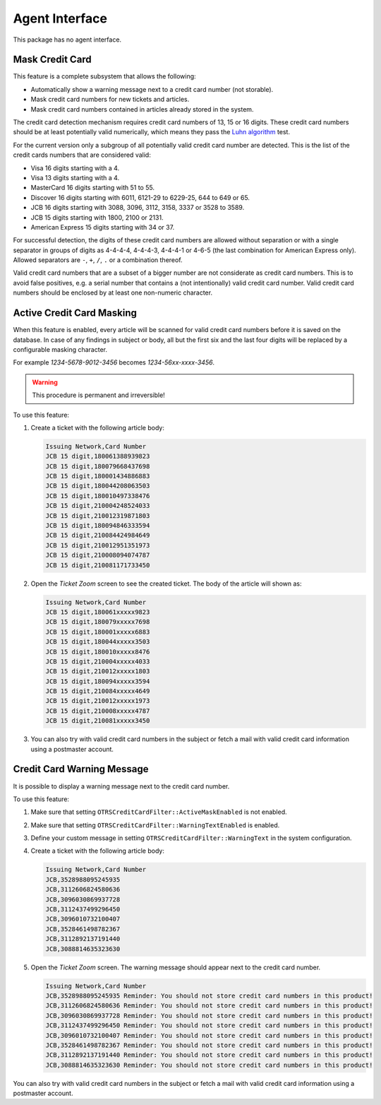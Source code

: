 Agent Interface
===============

This package has no agent interface.


Mask Credit Card
----------------

This feature is a complete subsystem that allows the following:

- Automatically show a warning message next to a credit card number (not storable).
- Mask credit card numbers for new tickets and articles.
- Mask credit card numbers contained in articles already stored in the system.

The credit card detection mechanism requires credit card numbers of 13, 15 or 16 digits. These credit card numbers should be at least potentially valid numerically, which means they pass the `Luhn algorithm <https://en.wikipedia.org/wiki/Luhn_algorithm>`__ test.

For the current version only a subgroup of all potentially valid credit card number are detected. This is the list of the credit cards numbers that are considered valid:

- Visa 16 digits starting with a 4.
- Visa 13 digits starting with a 4.
- MasterCard 16 digits starting with 51 to 55.
- Discover 16 digits starting with 6011, 6121-29 to 6229-25, 644 to 649 or 65.
- JCB 16 digits starting with 3088, 3096, 3112, 3158, 3337 or 3528 to 3589.
- JCB 15 digits starting with 1800, 2100 or 2131.
- American Express 15 digits starting with 34 or 37.

For successful detection, the digits of these credit card numbers are allowed without separation or with a single separator in groups of digits as 4-4-4-4, 4-4-4-3, 4-4-4-1 or 4-6-5 (the last combination for American Express only). Allowed separators are ``-``, ``+``, ``/``, ``.`` or a combination thereof.

Valid credit card numbers that are a subset of a bigger number are not considerate as credit card numbers. This is to avoid false positives, e.g. a serial number that contains a (not intentionally) valid credit card number. Valid credit card numbers should be enclosed by at least one non-numeric character.


Active Credit Card Masking
--------------------------

When this feature is enabled, every article will be scanned for valid credit card numbers before it is saved on the database. In case of any findings in subject or body, all but the first six and the last four digits will be replaced by a configurable masking character.

.. seealso::

   The behavior can be changed with the following settings in the system configuration:

   - ``OTRSCreditCardFilter::ActiveMaskEnabled``
   - ``OTRSCreditCardFilter::MaskedCharacter``

For example *1234-5678-9012-3456* becomes *1234-56xx-xxxx-3456*.

.. warning::

   This procedure is permanent and irreversible!

To use this feature:

1. Create a ticket with the following article body:

   .. code-block:: none

      Issuing Network,Card Number
      JCB 15 digit,180061388939823
      JCB 15 digit,180079668437698
      JCB 15 digit,180001434886883
      JCB 15 digit,180044208063503
      JCB 15 digit,180010497338476
      JCB 15 digit,210004248524033
      JCB 15 digit,210012319871803
      JCB 15 digit,180094846333594
      JCB 15 digit,210084424984649
      JCB 15 digit,210012951351973
      JCB 15 digit,210008094074787
      JCB 15 digit,210081171733450

2. Open the *Ticket Zoom* screen to see the created ticket. The body of the article will shown as:

   .. code-block:: none

      Issuing Network,Card Number
      JCB 15 digit,180061xxxxx9823
      JCB 15 digit,180079xxxxx7698
      JCB 15 digit,180001xxxxx6883
      JCB 15 digit,180044xxxxx3503
      JCB 15 digit,180010xxxxx8476
      JCB 15 digit,210004xxxxx4033
      JCB 15 digit,210012xxxxx1803
      JCB 15 digit,180094xxxxx3594
      JCB 15 digit,210084xxxxx4649
      JCB 15 digit,210012xxxxx1973
      JCB 15 digit,210008xxxxx4787
      JCB 15 digit,210081xxxxx3450

3. You can also try with valid credit card numbers in the subject or fetch a mail with valid credit card information using a postmaster account.


Credit Card Warning Message
---------------------------

It is possible to display a warning message next to the credit card number.

To use this feature:

1. Make sure that setting ``OTRSCreditCardFilter::ActiveMaskEnabled`` is not enabled.
2. Make sure that setting ``OTRSCreditCardFilter::WarningTextEnabled`` is enabled.
3. Define your custom message in setting ``OTRSCreditCardFilter::WarningText`` in the system configuration.
4. Create a ticket with the following article body:

   .. code-block:: none

      Issuing Network,Card Number
      JCB,3528988095245935
      JCB,3112606824580636
      JCB,3096030869937728
      JCB,3112437499296450
      JCB,3096010732100407
      JCB,3528461498782367
      JCB,3112892137191440
      JCB,3088814635323630

5. Open the *Ticket Zoom* screen. The warning message should appear next to the credit card number.

   .. code-block:: none

      Issuing Network,Card Number
      JCB,3528988095245935 Reminder: You should not store credit card numbers in this product!
      JCB,3112606824580636 Reminder: You should not store credit card numbers in this product!
      JCB,3096030869937728 Reminder: You should not store credit card numbers in this product!
      JCB,3112437499296450 Reminder: You should not store credit card numbers in this product!
      JCB,3096010732100407 Reminder: You should not store credit card numbers in this product!
      JCB,3528461498782367 Reminder: You should not store credit card numbers in this product!
      JCB,3112892137191440 Reminder: You should not store credit card numbers in this product!
      JCB,3088814635323630 Reminder: You should not store credit card numbers in this product!

You can also try with valid credit card numbers in the subject or fetch a mail with valid credit card information using a postmaster account.
